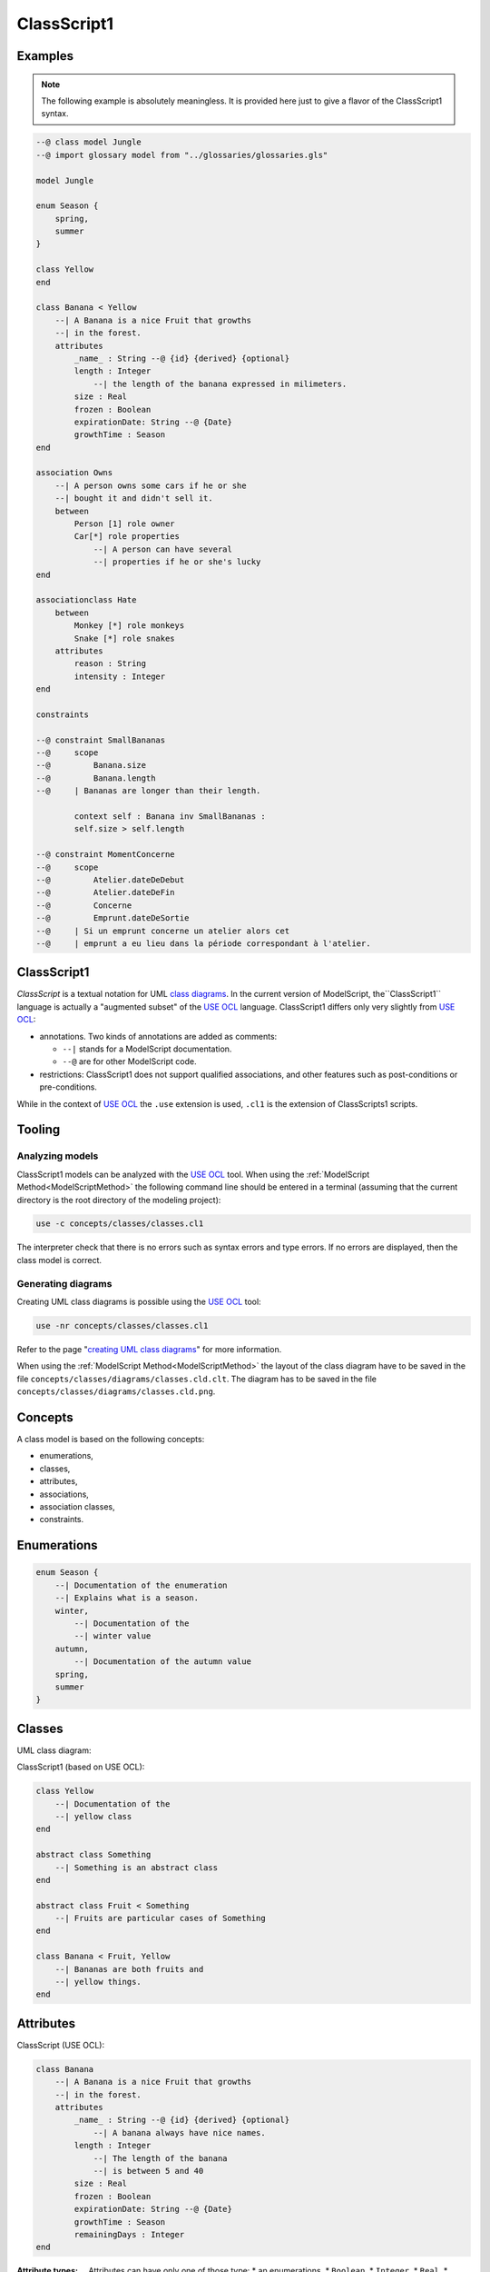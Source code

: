 .. .. coding=utf-8

.. highlight:: ClassScript1

.. index:: ! .cl1, ! ClassScript1
   single: Script ; ClassScript1

.. _ClassScript1:

ClassScript1
============

Examples
--------

..  note::
    The following example is absolutely meaningless.
    It is provided here just to give a flavor of the ClassScript1 syntax.

..  code-block:: ClassScript1


    --@ class model Jungle
    --@ import glossary model from "../glossaries/glossaries.gls"

    model Jungle

    enum Season {
        spring,
        summer
    }

    class Yellow
    end

    class Banana < Yellow
        --| A Banana is a nice Fruit that growths
        --| in the forest.
        attributes
            _name_ : String --@ {id} {derived} {optional}
            length : Integer
                --| the length of the banana expressed in milimeters.
            size : Real
            frozen : Boolean
            expirationDate: String --@ {Date}
            growthTime : Season
    end

    association Owns
        --| A person owns some cars if he or she
        --| bought it and didn't sell it.
        between
            Person [1] role owner
            Car[*] role properties
                --| A person can have several
                --| properties if he or she's lucky
    end

    associationclass Hate
        between
            Monkey [*] role monkeys
            Snake [*] role snakes
        attributes
            reason : String
            intensity : Integer
    end

    constraints

    --@ constraint SmallBananas
    --@     scope
    --@         Banana.size
    --@         Banana.length
    --@     | Bananas are longer than their length.

            context self : Banana inv SmallBananas :
            self.size > self.length

    --@ constraint MomentConcerne
    --@     scope
    --@         Atelier.dateDeDebut
    --@         Atelier.dateDeFin
    --@         Concerne
    --@         Emprunt.dateDeSortie
    --@     | Si un emprunt concerne un atelier alors cet
    --@     | emprunt a eu lieu dans la période correspondant à l'atelier.

ClassScript1
------------

*ClassScript* is a textual notation for UML `class diagrams`_.
In the current version of ModelScript, the``ClassScript1`` language is
actually a "augmented subset" of the `USE OCL`_ language.
ClassScript1 differs only very slightly from `USE OCL`_:

*   annotations. Two kinds of annotations are added as comments:

    *   ``--|`` stands for a ModelScript documentation.
    *   ``--@`` are for other ModelScript code.

*   restrictions: ClassScript1 does not support qualified associations,
    and other features such as post-conditions or pre-conditions.

While in the context of `USE OCL`_ the ``.use`` extension is used,
``.cl1`` is the extension of ClassScripts1 scripts.

Tooling
-------

Analyzing models
''''''''''''''''

ClassScript1 models can be analyzed with the `USE OCL`_ tool.
When using the :ref:`ModelScript Method<ModelScriptMethod>`
the following command line should be entered in a terminal
(assuming that the current
directory is the root directory of the modeling project):

..  code-block:: none

       use -c concepts/classes/classes.cl1

The interpreter check that there is no errors such as
syntax errors and type errors.
If no errors are displayed, then the class model is correct.

Generating diagrams
'''''''''''''''''''

Creating UML class diagrams is possible using the `USE OCL`_ tool:

..  code-block:: none

    use -nr concepts/classes/classes.cl1

Refer to the page "`creating UML class diagrams`_" for more
information.

When using the :ref:`ModelScript Method<ModelScriptMethod>` the
layout of the class diagram have to be saved in the file
``concepts/classes/diagrams/classes.cld.clt``. The diagram has to be
saved in the file ``concepts/classes/diagrams/classes.cld.png``.

Concepts
--------

A class model is based on the following concepts:

* enumerations,
* classes,
* attributes,
* associations,
* association classes,
* constraints.

Enumerations
------------

..  code-block:: ClassScript1

    enum Season {
        --| Documentation of the enumeration
        --| Explains what is a season.
        winter,
            --| Documentation of the
            --| winter value
        autumn,
            --| Documentation of the autumn value
        spring,
        summer
    }


Classes
-------

UML class diagram:

..  image:: media/USEOCLClasses.png
    :align: center


ClassScript1 (based on USE OCL):

..  code-block:: ClassScript1

    class Yellow
        --| Documentation of the
        --| yellow class
    end

    abstract class Something
        --| Something is an abstract class
    end

    abstract class Fruit < Something
        --| Fruits are particular cases of Something
    end

    class Banana < Fruit, Yellow
        --| Bananas are both fruits and
        --| yellow things.
    end


Attributes
----------

ClassScript (USE OCL):

..  code-block:: ClassScript1

    class Banana
        --| A Banana is a nice Fruit that growths
        --| in the forest.
        attributes
            _name_ : String --@ {id} {derived} {optional}
                --| A banana always have nice names.
            length : Integer
                --| The length of the banana
                --| is between 5 and 40
            size : Real
            frozen : Boolean
            expirationDate: String --@ {Date}
            growthTime : Season
            remainingDays : Integer
    end

:Attribute types:

    Attributes can have only one of those type:
    *   an enumerations,
    *   ``Boolean``,
    *   ``Integer``,
    *   ``Real``,
    *   ``String``,
    *   ``Date``,
    *   ``DateTme``,
    *   ``Time``.

:Dates:

    Natively there is no ``Date``, ``DateTime`` or ``Time`` data types in
    `USE OCL`_.
    Attributes have to be defined as ``String`` and an
    ``{Date}``, ``{DateTime}`` or ``{Time}`` annotation has to be added
    as shown in the example above.
    Attribute values (in object models for instance) have then to be
    represented in the following format:
    ``2020/12/23`` for Date, ``2020/12/23-23:50:59`` for DateTime,
    and ``23:00`` for Time. This format allows date comparisons although
    no other computation is available.

Associations
------------

UML class diagram:

..  image:: media/USEOCLAssociationUSE.png
    :align: center

ClassScript (USE OCL):

..  code-block:: ClassScript1

    association Owns
        --| A person owns some cars if he or she *
        --| bought it and didn't sell it.
        between
            Person [1] role owner
            Car[*] role properties
                --| A person can have several
                --| properties if he or she's lucky
    end

Note that the roles order is important. In the example above the
association reads "(an) owner Owns (some) ownedCars": the first
role is the subject of the verb, the second role is the complement.
The role order is also when creating links in object diagrams.

Association Classes
-------------------

UML Diagram:

..  image:: media/USEOCLAssociationClassUSE.png
    :align: center

Class Script (USE OCL):


..  code-block:: ClassScript1

    associationclass Hate
        --| Some monkeys hate some snakes.
        --| That's life. Life in the jungle.
        between
            Monkey [*] role monkeys
            Snake [*] role snakes
        attributes
            reason : String
            intensity : Integer
    end

Constraints
-----------

`USE OCL`_ supports 3 kinds of constraints : invariant, pre-conditions and
post-conditions. ClassScript1 is based only on invariants. The keyword
``constraint`` is used for consistency with further models, including
relation models.

Using ClassScript1, constraints can be defined in natural language, using
a particular format, and then using OCL.

..  _ClassScript_contraintes_ln:


Natural Language Constraints
''''''''''''''''''''''''''''

Ecrire les contraintes en Langue Naturelle est une étape indispensable
avant de formaliser ces contraintes en OCL. C'est en effet le client
qui exprime ces contraintes ou sinon qui les valide.

Structure
.........

Chaque contrainte doit comporter les éléments suivants :

*   un **identificateur** (p.e. ``FormatMotDePasse``),

*   une **portée** d'application, c'est à dire la partie du diagramme
    de classes qui permet d'expliquer "où se trouve" la contrainte.
    La zone est représentée par une liste de noms de :

    * **classes** (p.e. ``Personne``),
    * **associations** (p.e. ``Concerne``),
    * **attributs** (p.e. ``Personne.nom``),
    * **roles** (p.e. ``Personne.parents``).

*   une **description** en langue naturelle. Idéalement la description
    doit pouvoir être lue par le "client' aussi bien que par les
    développeurs. La description doit à la fois faire référence au
    glossaire, mais également autant
    que possible aux identificateurs se trouvant dans le diagramme. La
    correspondance entre les éléments décrivant la portée du modèle doit
    être claire et non ambigüe.

Example
.......

Dans cet exemple la contrainte est un invariant. Ce code est à ajouter
en fin du modèles de classes, à la fin du fichier ``classes.class``.

..  code-block:: ClassScript1

    --@ constraint MomentConcerne
    --@     scope
    --@         Atelier.dateDeDebut
    --@         Atelier.dateDeFin
    --@         Concerne
    --@         Emprunt.dateDeSortie
    --@     | Si un emprunt concerne un atelier alors cet
    --@     | emprunt a eu lieu dans la période correspondant à l'atelier.

Dans l'exemple ci-dessus la notion de période n'est pas nécessairement
claire et la locution "a eu lieu" non plus. Il est possible de préciser
la phrase ainsi :

..  code-block:: ClassScript1

    --@     | Si un emprunt concerne un atelier alors cet
    --@     | la date de sortie de l'emprunt a eu lieu entre la date de début
    --@     | de l'atelier et sa date de fin.


..  _ClassScript_contraintes_methode:

Method
......

L'une des façons de trouver les contraintes et de passer un à un les
différents éléments d'un modèle de classes. Il s'agit de lister les
contraintes portant sur :

* **un attribut**, typiquement les contraintes de domaine (e.g. *age>0*)
* **plusieurs attributs** d'une classe (e.g. ``min<=max``)
* **une association** (e.g. *le père d'une personne est plus agé*)
* **plusieurs associations** (e.g. *le salaire d'une personne employée dans une
  entreprise ne peut pas être supérieur à 5% du buget du projet sur lequel
  elle travaille, sauf si elle est classée A*).

Lorsque plusieurs associations forment un cycle il assez probable qu'une
ou des contraintes s'appliquent au sein de ce périmètre.


OCL Constraints
'''''''''''''''

The constraints expressed in natural language (see above) can then
be traduced in OCL (using `USE OCL`_)

Dependencies
------------

The graph below show all language dependencies.

..  image:: media/language-graph-cls.png
    :align: center


..  _`USE OCL`: https://scribestools.readthedocs.io/en/latest/useocl/index.html

.. _`class diagrams`: https://www.uml-diagrams.org/class-diagrams-overview.html

.. _`creating UML class diagrams`: http://scribetools.readthedocs.io/en/latest/useocl/index.html#creating-diagrams
